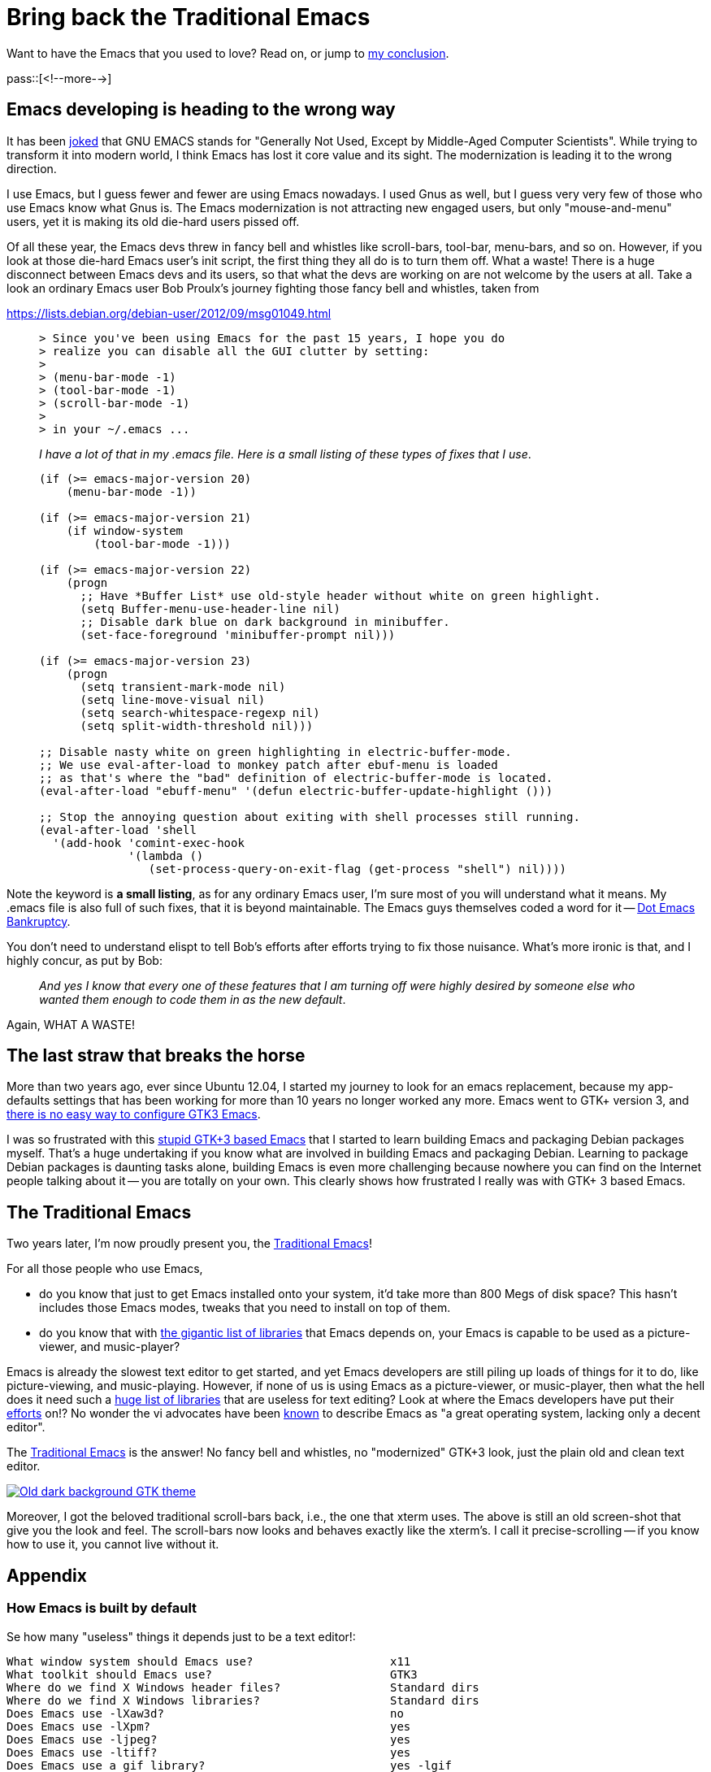 = Bring back the Traditional Emacs

:blogpost-categories: Debian,Ubuntu,linux,emacs,editor

Want to have the Emacs that you used to love? Read on, or jump to <<emacs-traditional,my conclusion>>. 

pass::[<!--more-->]

== Emacs developing is heading to the wrong way

It has been https://en.wikipedia.org/wiki/Editor_war#Humor[joked] that GNU EMACS stands for "Generally Not Used, Except by Middle-Aged Computer Scientists". While trying to transform it into modern world, I think Emacs has lost it core value and its sight. The modernization is leading it to the wrong direction. 

I use Emacs, but I guess fewer and fewer are using Emacs nowadays. I used Gnus as well, but I guess very very few of those who use Emacs know what Gnus is. The Emacs modernization is not attracting new engaged users, but only "mouse-and-menu" users, yet it is making its old die-hard users pissed off. 

Of all these year, the Emacs devs threw in fancy bell and whistles like scroll-bars, tool-bar, menu-bars, and so on. However, if you look at those die-hard Emacs user's init script, the first thing they all do is to turn them off. What a waste! There is a huge disconnect between Emacs devs and its users, so that what the devs are working on are not welcome by the users at all. Take a look an ordinary Emacs user Bob Proulx's journey fighting those fancy bell and whistles, taken from

https://lists.debian.org/debian-user/2012/09/msg01049.html

________________

 > Since you've been using Emacs for the past 15 years, I hope you do
 > realize you can disable all the GUI clutter by setting:
 > 
 > (menu-bar-mode -1)
 > (tool-bar-mode -1)
 > (scroll-bar-mode -1)
 > 
 > in your ~/.emacs ...

_I have a lot of that in my .emacs file.  Here is a small listing of
these types of fixes that I use_.  

-------------------------------
(if (>= emacs-major-version 20)
    (menu-bar-mode -1))

(if (>= emacs-major-version 21)
    (if window-system
        (tool-bar-mode -1)))

(if (>= emacs-major-version 22)
    (progn
      ;; Have *Buffer List* use old-style header without white on green highlight.
      (setq Buffer-menu-use-header-line nil)
      ;; Disable dark blue on dark background in minibuffer.
      (set-face-foreground 'minibuffer-prompt nil)))

(if (>= emacs-major-version 23)
    (progn
      (setq transient-mark-mode nil)
      (setq line-move-visual nil)
      (setq search-whitespace-regexp nil)
      (setq split-width-threshold nil)))

;; Disable nasty white on green highlighting in electric-buffer-mode.
;; We use eval-after-load to monkey patch after ebuf-menu is loaded
;; as that's where the "bad" definition of electric-buffer-mode is located.
(eval-after-load "ebuff-menu" '(defun electric-buffer-update-highlight ()))

;; Stop the annoying question about exiting with shell processes still running.
(eval-after-load 'shell
  '(add-hook 'comint-exec-hook
	     '(lambda ()
		(set-process-query-on-exit-flag (get-process "shell") nil))))
-------------------------------

________________

Note the keyword is *a small listing*, as for any ordinary Emacs user, I'm sure most of you will understand what it means. My .emacs file is also full of such fixes, that it is beyond maintainable. The Emacs guys themselves coded a word for it -- http://www.emacswiki.org/emacs/DotEmacsBankruptcy[Dot Emacs Bankruptcy].

You don't need to understand elispt to tell Bob's efforts after efforts trying to fix those nuisance. What's more ironic is that, and I highly concur, as put by Bob:

________________
_And yes I know that every one of these features that I am turning off were highly desired by someone else who wanted them enough to code them in as the new default_.
________________

Again, WHAT A WASTE!

== The last straw that breaks the horse

More than two years ago, ever since Ubuntu 12.04, I started my journey to look for an emacs replacement, because my app-defaults settings that has been working for more than 10 years no longer worked any more. Emacs went to GTK+ version 3, and http://superuser.com/questions/597076/gtk-3-menu-configuration-for-emacs[there is no easy way to configure GTK3 Emacs].

I was so frustrated with this <<emacs-build,stupid GTK+3 based Emacs>> that I started to learn building Emacs and packaging Debian packages myself. That's a huge undertaking if you know what are involved in building Emacs and packaging Debian. Learning to package Debian packages is daunting tasks alone, building Emacs is even more challenging because nowhere you can find on the Internet people talking about it -- you are totally on your own. This clearly shows how frustrated I really was with GTK+ 3 based Emacs.

[[emacs-traditional]]
== The Traditional Emacs

Two years later, I'm now proudly present you, the https://launchpad.net/~suntong001/+archive/ubuntu/ppa/+packages[Traditional Emacs]!

For all those people who use Emacs,  

- do you know that just to get Emacs installed onto your system, it'd take more than 800 Megs of disk space? This hasn't includes those Emacs modes, tweaks that you need to install on top of them.
- do you know that with <<emacs-lib,the gigantic list of libraries>> that Emacs depends on, your Emacs is capable to be used as a picture-viewer, and music-player? 

Emacs is already the slowest text editor to get started, and yet Emacs developers are still piling up loads of things for it to do, like picture-viewing, and music-playing. However, if none of us is using Emacs as a picture-viewer, or music-player, then what the hell does it need such a <<emacs-lib,huge list of libraries>> that are useless for text editing? Look at where the Emacs developers have put their <<emacs-build,efforts>> on!? No wonder the vi advocates have been https://en.wikipedia.org/wiki/Editor_war[known] to describe Emacs as "a great operating system, lacking only a decent editor". 

The https://launchpad.net/~suntong001/+archive/ubuntu/ppa/+packages[Traditional Emacs] is the answer! No fancy bell and whistles, no "modernized"  GTK+3 look, just the plain old and clean text editor.

image:http://xpt.sourceforge.net/techdocs/misc/ce01-DarkBackgroundIsGoodForYou/screenshot.png["Old dark background GTK theme",link="http://xpt.sourceforge.net/techdocs/misc/ce01-DarkBackgroundIsGoodForYou/screenshot.png"]

Moreover, I got the beloved traditional scroll-bars back, i.e., the one that xterm uses. The above is still an old screen-shot that give you the look and feel. The scroll-bars now looks and behaves exactly like the xterm's. I call it precise-scrolling -- if you know how to use it, you cannot live without it. 

== Appendix

[[emacs-build]]
=== How Emacs is built by default

Se how many "useless" things it depends just to be a text editor!:

  What window system should Emacs use?                    x11
  What toolkit should Emacs use?                          GTK3
  Where do we find X Windows header files?                Standard dirs
  Where do we find X Windows libraries?                   Standard dirs
  Does Emacs use -lXaw3d?                                 no
  Does Emacs use -lXpm?                                   yes
  Does Emacs use -ljpeg?                                  yes
  Does Emacs use -ltiff?                                  yes
  Does Emacs use a gif library?                           yes -lgif
  Does Emacs use -lpng?                                   yes
  Does Emacs use -lrsvg-2?                                yes
  Does Emacs use imagemagick?                             yes
  Does Emacs use -lgpm?                                   yes
  Does Emacs use -ldbus?                                  yes
  Does Emacs use -lgconf?                                 yes
  Does Emacs use GSettings?                               yes
  Does Emacs use -lselinux?                               yes
  Does Emacs use -lgnutls?                                yes
  Does Emacs use -lxml2?                                  yes
  Does Emacs use -lfreetype?                              yes
  Does Emacs use -lm17n-flt?                              yes
  Does Emacs use -lotf?                                   yes
  Does Emacs use -lxft?                                   yes
  Does Emacs use toolkit scroll bars?                     yes

[[emacs-lib]]
=== How many libs Emacs actually depends on 

In oder to be able to build Emacs,

"The following NEW packages will be installed:"

  at-spi2-core{a} autoconf{a} automake{a} autotools-dev{a} bsd-mailx{a} 
  dbus-x11{a} dconf-gsettings-backend{a} dconf-service{a} diffstat{a} 
  gconf-service{a} gconf-service-backend{a} gconf2{a} gconf2-common{a} 
  gir1.2-atk-1.0{a} gir1.2-freedesktop{a} gir1.2-gconf-2.0{a} 
  gir1.2-gdkpixbuf-2.0{a} gir1.2-gtk-3.0{a} gir1.2-pango-1.0{a} 
  gir1.2-rsvg-2.0{a} hicolor-icon-theme{a} imagemagick{a} 
  imagemagick-common{a} libasound2{a} libasound2-dev{a} 
  libatk-bridge2.0-0{a} libatk-bridge2.0-dev{a} libatk1.0-dev{a} 
  libatspi2.0-0{a} libbz2-dev{a} libcairo-gobject2{a} 
  libcairo-script-interpreter2{a} libcairo2-dev{a} libcdt4{a} libcgraph5{a} 
  libcolord1{a} libdatrie-dev{a} libdbus-1-dev{a} libdconf1{a} 
  libdjvulibre-dev{a} libdjvulibre-text{a} libdjvulibre21{a} libelfg0{a} 
  libexif-dev{a} libexif12{a} libexpat1-dev{a} libfftw3-double3{a} 
  libfontconfig1-dev{a} libfreetype6-dev{a} libgconf-2-4{a} 
  libgconf2-dev{a} libgcrypt11-dev{a} libgd2-noxpm{a} 
  libgdk-pixbuf2.0-dev{a} libgif-dev{a} libgif4{a} libglib2.0-bin{a} 
  libglib2.0-data{a} libglib2.0-dev{a} libgnutls-dev{a} 
  libgnutls-openssl27{a} libgnutlsxx27{a} libgpg-error-dev{a} libgpm-dev{a} 
  libgraph4{a} libgraphviz-dev{a} libgtk-3-0{a} libgtk-3-common{a} 
  libgtk-3-dev{a} libgvc5{a} libgvpr1{a} libharfbuzz-dev{a} libice-dev{a} 
  libilmbase-dev{a} libilmbase6{a} libjasper-dev{a} libjbig-dev{a} 
  libjpeg-dev{a} libjpeg-turbo8-dev{a} libjpeg8-dev{a} libjs-jquery{a} 
  liblcms2-2{a} liblcms2-dev{a} liblockfile-dev{a} liblqr-1-0{a} 
  liblqr-1-0-dev{a} libltdl-dev{a} libltdl7{a} liblzma-dev{a} liblzo2-2{a} 
  libm17n-0{a} libm17n-dev{a} libmagick++-dev{a} libmagick++5{a} 
  libmagickcore-dev{a} libmagickcore5{a} libmagickcore5-extra{a} 
  libmagickwand-dev{a} libmagickwand5{a} libncurses5-dev{a} 
  libopenexr-dev{a} libopenexr6{a} libotf-dev{a} libotf0{a} 
  libp11-kit-dev{a} libpango1.0-dev{a} libpathplan4{a} libpcre3-dev{a} 
  libpcrecpp0{a} libpixman-1-dev{a} libpng12-dev{a} libpthread-stubs0{a} 
  libpthread-stubs0-dev{a} librsvg2-2{a} librsvg2-common{a} librsvg2-dev{a} 
  libselinux1-dev{a} libsepol1-dev{a} libsm-dev{a} libtasn1-3-dev{a} 
  libthai-dev{a} libtiff5-dev{a} libtiffxx5{a} libtinfo-dev{a} 
  libwayland-dev{a} libwayland0{a} libwmf-dev{a} libwmf0.2-7{a} 
  libx11-dev{a} libxau-dev{a} libxaw7-dev{a} libxcb-render0-dev{a} 
  libxcb-shm0-dev{a} libxcb1-dev{a} libxcomposite-dev{a} libxcursor-dev{a} 
  libxdamage-dev{a} libxdmcp-dev{a} libxdot4{a} libxext-dev{a} 
  libxfixes-dev{a} libxft-dev{a} libxi-dev{a} libxinerama-dev{a} 
  libxkbcommon-dev{a} libxkbcommon0{a} libxml2-dev{a} libxmu-dev{a} 
  libxmu-headers{a} libxpm-dev{a} libxrandr-dev{a} libxrender-dev{a} 
  libxt-dev{a} m17n-contrib{a} m17n-db{a} pkg-config{a} postfix{a} quilt{a} 
  sharutils{a} ssl-cert{a} texinfo{a} x11proto-composite-dev{a} 
  x11proto-core-dev{a} x11proto-damage-dev{a} x11proto-fixes-dev{a} 
  x11proto-input-dev{a} x11proto-kb-dev{a} x11proto-randr-dev{a} 
  x11proto-render-dev{a} x11proto-xext-dev{a} x11proto-xinerama-dev{a} 
  xaw3dg{a} xaw3dg-dev{a} xorg-sgml-doctools{a} xtrans-dev{a} zlib1g-dev{a} 

[[emacs-traditional-build]]
=== How emacs-traditional is built

  What window system should Emacs use?                    x11
  What toolkit should Emacs use?                          MOTIF
  Where do we find X Windows header files?                Standard dirs
  Where do we find X Windows libraries?                   Standard dirs
  Does Emacs use -lXaw3d?                                 no
  Does Emacs use -lXpm?                                   no
  Does Emacs use -ljpeg?                                  no
  Does Emacs use -ltiff?                                  no
  Does Emacs use a gif library?                           no 
  Does Emacs use -lpng?                                   no
  Does Emacs use -lrsvg-2?                                no
  Does Emacs use imagemagick?                             no
  Does Emacs use -lgpm?                                   yes
  Does Emacs use -ldbus?                                  yes
  Does Emacs use -lgconf?                                 no
  Does Emacs use GSettings?                               no
  Does Emacs use -lselinux?                               no
  Does Emacs use -lgnutls?                                no
  Does Emacs use -lxml2?                                  no
  Does Emacs use -lfreetype?                              yes
  Does Emacs use -lm17n-flt?                              no
  Does Emacs use -lotf?                                   yes
  Does Emacs use -lxft?                                   yes
  Does Emacs use toolkit scroll bars?                     yes
  

